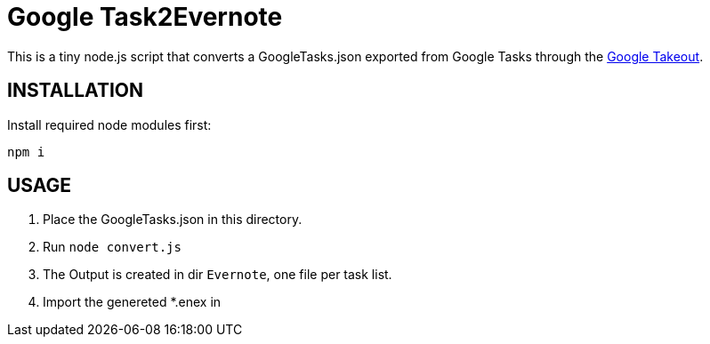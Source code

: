 # Google Task2Evernote

This is a tiny node.js script that converts a GoogleTasks.json exported
from Google Tasks through the https://takeout.google.com/settings/takeout[Google Takeout].

## INSTALLATION

Install required node modules first:

`npm i`

## USAGE

1. Place the GoogleTasks.json in this directory.
2. Run `node convert.js`
3. The Output is created in dir `Evernote`, one file per task list.
4. Import the genereted *.enex in
